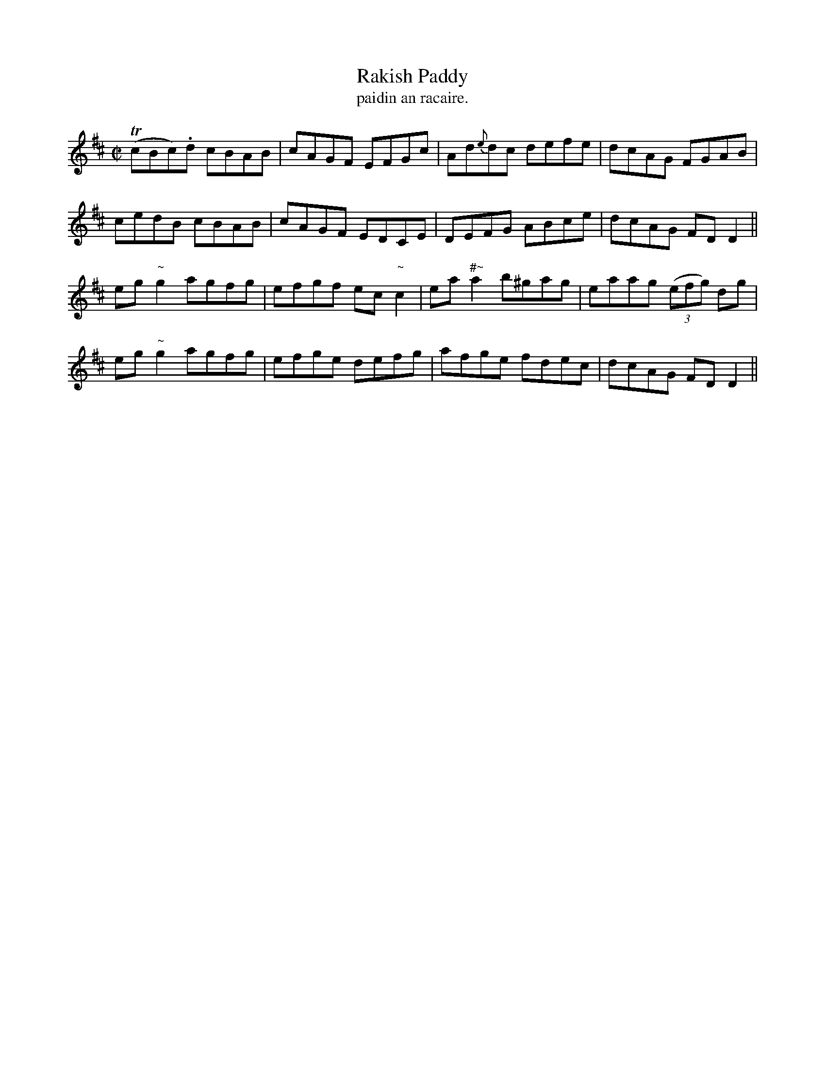X:1533
T:Rakish Paddy
R:reel
N:"collected from Delaney"
B:"O'Neill's Dance Music of Ireland, 1533"
T: paidin an racaire.
M:C|
L:1/8
K:D
T(cBc).d cBAB|cAGF EFGc|Ad{e}dc defe|dcAG FGAB|
cedB cBAB|cAGF EDCE|DEFG ABce|dcAG FD D2||
eg"~"g2 agfg|efgf ec "~"c2|ea "#~"a2 b^gag|eaag ((3efg) dg|
eg "~"g2 agfg|efge defg|afge fdec|dcAG FD D2||

